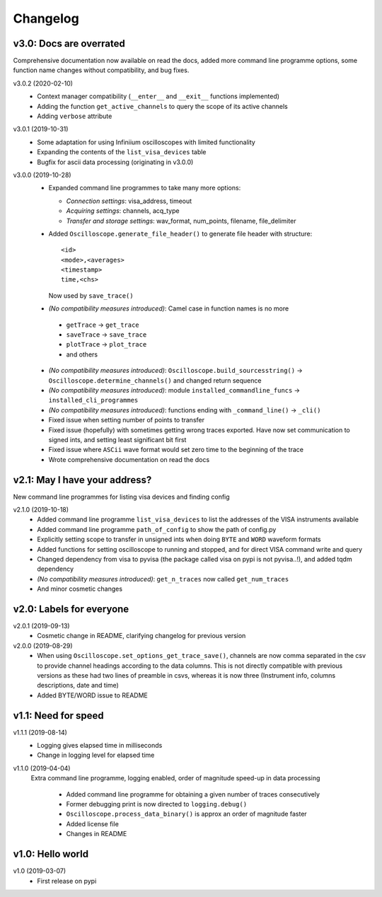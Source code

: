 Changelog
=========

v3.0: Docs are overrated
------------------------
Comprehensive documentation now available on read the docs, added more command line programme options, some function name changes without compatibility, and bug fixes.

v3.0.2 (2020-02-10)
  - Context manager compatibility (``__enter__`` and ``__exit__`` functions implemented)
  - Adding the function ``get_active_channels`` to query the scope of its active channels
  - Adding ``verbose`` attribute

v3.0.1 (2019-10-31)
  - Some adaptation for using Infiniium oscilloscopes with limited functionality
  - Expanding the contents of the ``list_visa_devices`` table
  - Bugfix for ascii data processing (originating in v3.0.0)

v3.0.0 (2019-10-28)
  - Expanded command line programmes to take many more options:

    * *Connection settings*: visa_address, timeout
    * *Acquiring settings*: channels, acq_type
    * *Transfer and storage settings*: wav_format, num_points, filename, file_delimiter

  - Added ``Oscilloscope.generate_file_header()`` to generate file header with structure::

          <id>
          <mode>,<averages>
          <timestamp>
          time,<chs>

    Now used by ``save_trace()``

  -  *(No compatibility measures introduced)*: Camel case in function names is no more

    * ``getTrace`` -> ``get_trace``
    * ``saveTrace`` -> ``save_trace``
    * ``plotTrace`` -> ``plot_trace``
    * and others

  - *(No compatibility measures introduced)*: ``Oscilloscope.build_sourcesstring()`` -> ``Oscilloscope.determine_channels()`` and changed return sequence

  - *(No compatibility measures introduced)*: module ``installed_commandline_funcs`` -> ``installed_cli_programmes``

  - *(No compatibility measures introduced)*: functions ending with ``_command_line()`` -> ``_cli()``

  - Fixed issue when setting number of points to transfer

  - Fixed issue (hopefully) with sometimes getting wrong traces exported. Have now set communication to signed ints, and setting least significant bit first

  - Fixed issue where ``ASCii`` wave format would set zero time to the beginning of the trace

  - Wrote comprehensive documentation on read the docs


v2.1: May I have your address?
------------------------------
New command line programmes for listing visa devices and finding config

v2.1.0 (2019-10-18)
  - Added command line programme ``list_visa_devices`` to list the addresses of the VISA instruments available

  - Added command line programme ``path_of_config`` to show the path of config.py

  - Explicitly setting scope to transfer in unsigned ints when doing ``BYTE`` and ``WORD`` waveform formats

  - Added functions for setting oscilloscope to running and stopped, and for direct VISA command write and query

  - Changed dependency from visa to pyvisa (the package called visa on pypi is not pyvisa..!), and added tqdm dependency

  - *(No compatibility measures introduced)*: ``get_n_traces`` now called ``get_num_traces``

  - And minor cosmetic changes


v2.0: Labels for everyone
-------------------------

v2.0.1 (2019-09-13)
  - Cosmetic change in README, clarifying changelog for previous version


v2.0.0 (2019-08-29)
  - When using ``Oscilloscope.set_options_get_trace_save()``, channels are now comma separated in the csv to provide channel headings according to the data columns. This is not directly compatible with previous versions as these had two lines of preamble in csvs, whereas it is now three (Instrument info, columns descriptions, date and time)

  - Added BYTE/WORD issue to README


v1.1: Need for speed
--------------------

v1.1.1 (2019-08-14)
  - Logging gives elapsed time in milliseconds

  - Change in logging level for elapsed time


v1.1.0 (2019-04-04)
  Extra command line programme, logging enabled, order of magnitude speed-up in data processing

    - Added command line programme for obtaining a given number of traces consecutively

    - Former debugging print is now directed to ``logging.debug()``

    - ``Oscilloscope.process_data_binary()`` is approx an order of magnitude faster

    - Added license file

    - Changes in README


v1.0: Hello world
-----------------

v1.0 (2019-03-07)
  - First release on pypi
